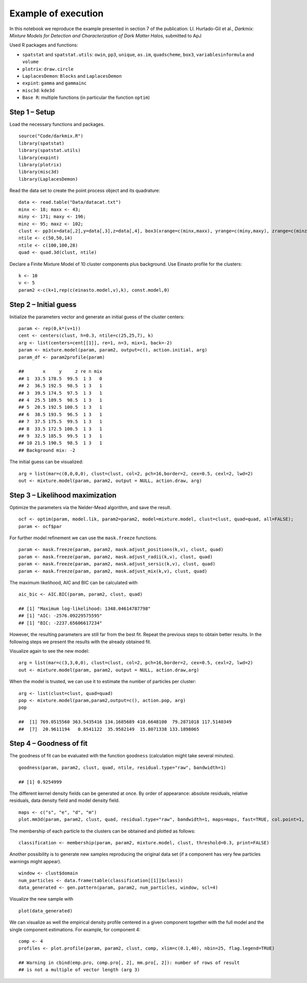 Example of execution
====================

In this notebook we reproduce the example presented in section 7 of the
publication: Ll. Hurtado-Gil et al., *Darkmix: Mixture Models for
Detection and Characterization of Dark Matter Halos*, submitted to ApJ

Used R packages and functions:

-  ``spatstat`` and ``spatstat.utils``: ``owin``, ``pp3``, ``unique``,
   ``as.im``, ``quadscheme``, ``box3``, ``variablesinformula`` and
   ``volume``
-  ``plotrix``: ``draw.circle``
-  ``LaplacesDemon``: ``Blocks`` and ``LaplacesDemon``
-  ``expint``: ``gamma`` and ``gammainc``
-  ``misc3d``: ``kde3d``
-  ``Base R``: multiple functions (in particular the function ``optim``)

Step 1 – Setup
--------------

Load the necessary functions and packages.

::

    source("Code/darkmix.R")
    library(spatstat)
    library(spatstat.utils)
    library(expint)
    library(plotrix)
    library(misc3d)
    library(LaplacesDemon)

Read the data set to create the point process object and its quadrature:

::

    data <- read.table("Data/datacat.txt")
    minx <- 18; maxx <- 43; 
    miny <- 171; maxy <- 196; 
    minz <- 95; maxz <- 102;
    clust <- pp3(x=data[,2],y=data[,3],z=data[,4], box3(xrange=c(minx,maxx), yrange=c(miny,maxy), zrange=c(minz,maxz)))
    ntile <- c(50,50,14)
    ntile <- c(100,100,28)
    quad <- quad.3d(clust, ntile)

Declare a Finite Mixture Model of 10 cluster components plus background.
Use Einasto profile for the clusters:

::

    k <- 10
    v <- 5
    param2 <-c(k+1,rep(c(einasto.model,v),k), const.model,0)

Step 2 – Initial guess
----------------------

Initialize the parameters vector and generate an initial guess of the
cluster centers:

::

    param <- rep(0,k*(v+1))
    cent <- centers(clust, h=0.3, ntile=c(25,25,7), k)
    arg <- list(centers=cent[[1]], re=1, n=3, mix=1, back=-2)
    param <- mixture.model(param, param2, output=c(), action.initial, arg)
    param_df <- param2profile(param)

    ##       x     y     z re n mix
    ## 1  33.5 178.5  99.5  1 3   0
    ## 2  36.5 192.5  98.5  1 3   1
    ## 3  39.5 174.5  97.5  1 3   1
    ## 4  25.5 189.5  98.5  1 3   1
    ## 5  20.5 192.5 100.5  1 3   1
    ## 6  38.5 193.5  96.5  1 3   1
    ## 7  37.5 175.5  99.5  1 3   1
    ## 8  33.5 172.5 100.5  1 3   1
    ## 9  32.5 185.5  99.5  1 3   1
    ## 10 21.5 190.5  98.5  1 3   1
    ## Background mix: -2

The initial guess can be visualized:

::

    arg = list(mar=c(0,0,0,0), clust=clust, col=2, pch=16,border=2, cex=0.5, cexl=2, lwd=2)
    out <- mixture.model(param, param2, output = NULL, action.draw, arg)

.. figure:: darkmix_steps_files/figure-markdown_strict/unnamed-chunk-5-1.png
   :alt: 

Step 3 – Likelihood maximization
--------------------------------

Optimize the parameters via the Nelder-Mead algorithm, and save the
result.

::

    ocf <- optim(param, model.lik, param2=param2, model=mixture.model, clust=clust, quad=quad, all=FALSE); 
    param <- ocf$par

For further model refinement we can use the ``mask.freeze`` functions.

::

    param <- mask.freeze(param, param2, mask.adjust_positions(k,v), clust, quad)
    param <- mask.freeze(param, param2, mask.adjust_radii(k,v), clust, quad)
    param <- mask.freeze(param, param2, mask.adjust_sersic(k,v), clust, quad)
    param <- mask.freeze(param, param2, mask.adjust_mix(k,v), clust, quad)

The maximum likelihood, AIC and BIC can be calculated with

::

    aic_bic <- AIC.BIC(param, param2, clust, quad)

    ## [1] "Maximum log-likelihood: 1348.04614787798"
    ## [1] "AIC: -2576.09229575595"
    ## [1] "BIC: -2237.65606617234"

However, the resulting parameters are still far from the best fit.
Repeat the previous steps to obtain better results. In the following
steps we present the results with the already obtained fit.

Visualize again to see the new model:

::

    arg = list(mar=c(3,3,0,0), clust=clust, col=2, pch=16,border=2, cex=0.5, cexl=2, lwd=2)
    out <- mixture.model(param, param2, output = NULL, action.draw,arg)

.. figure:: darkmix_steps_files/figure-markdown_strict/unnamed-chunk-9-1.png
   :alt: 

When the model is trusted, we can use it to estimate the number of
particles per cluster:

::

    arg <- list(clust=clust, quad=quad)
    pop <- mixture.model(param,param2,output=c(), action.pop, arg)
    pop

    ##  [1] 769.0515560 363.5435416 134.1685689 410.6648100  79.2871018 117.5140349
    ##  [7]  20.9611194   0.8541122  35.9582149  15.8071338 133.1898065

Step 4 – Goodness of fit
------------------------

The goodness of fit can be evaluated with the function ``goodness``
(calculation might take several minutes).

::

    goodness(param, param2, clust, quad, ntile, residual.type="raw", bandwidth=1)

    ## [1] 0.9254999

The different kernel density fields can be generated at once. By order
of appearance: absolute residuals, relative residuals, data density
field and model density field.

::

    maps <- c("s", "e", "d", "m") 
    plot.mm3d(param, param2, clust, quad, residual.type="raw", bandwidth=1, maps=maps, fast=TRUE, col.point=1, scale="log", proj.var="Z", print=FALSE, print.data=TRUE, w=880, h=880, ntile=ntile) 

|image0|\ |image1|\ |image2|\ |image3|

The membership of each particle to the clusters can be obtained and
plotted as follows:

::

    classification <- membership(param, param2, mixture.model, clust, threshold=0.3, print=FALSE)

.. figure:: darkmix_steps_files/figure-markdown_strict/unnamed-chunk-13-1.png
   :alt: 

Another possibility is to generate new samples reproducing the original
data set (if a component has very few particles warnings might appear).

::

    window <- clust$domain
    num_particles <- data.frame(table(classification[[1]]$class))
    data_generated <- gen.pattern(param, param2, num_particles, window, scl=4)

Visualize the new sample with

::

    plot(data_generated)

.. figure:: darkmix_steps_files/figure-markdown_strict/unnamed-chunk-15-1.png
   :alt: 

We can visualize as well the empirical density profile centered in a
given component together with the full model and the single component
estimations. For example, for component 4:

::

    comp <- 4
    profiles <- plot.profile(param, param2, clust, comp, xlim=c(0.1,40), nbin=25, flag.legend=TRUE)

    ## Warning in cbind(emp.pro, comp.pro[, 2], mm.pro[, 2]): number of rows of result
    ## is not a multiple of vector length (arg 3)

.. figure:: darkmix_steps_files/figure-markdown_strict/unnamed-chunk-16-1.png
   :alt: 

.. |image0| image:: darkmix_steps_files/figure-markdown_strict/unnamed-chunk-12-1.png
.. |image1| image:: darkmix_steps_files/figure-markdown_strict/unnamed-chunk-12-2.png
.. |image2| image:: darkmix_steps_files/figure-markdown_strict/unnamed-chunk-12-3.png
.. |image3| image:: darkmix_steps_files/figure-markdown_strict/unnamed-chunk-12-4.png

